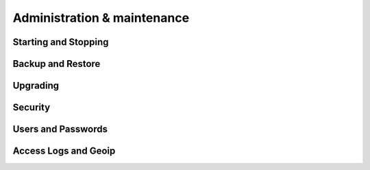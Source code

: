Administration & maintenance
=====================================

.. _server_admin_startstop:

Starting and Stopping
---------------------


.. _server_admin_backup:

Backup and Restore
---------------------


.. _server_admin_upgrade:

Upgrading
---------------------


.. _server_admin_security:

Security
---------------------


.. _server_admin_users:

Users and Passwords
---------------------


.. _server_admin_accesslog:

Access Logs and Geoip
---------------------

